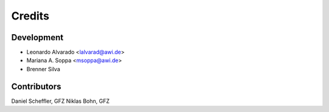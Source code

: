 =======
Credits
=======

Development
-----------

* Leonardo Alvarado <lalvarad@awi.de>
* Mariana A. Soppa <msoppa@awi.de>
* Brenner Silva

Contributors
------------

Daniel Scheffler, GFZ
Niklas Bohn, GFZ
